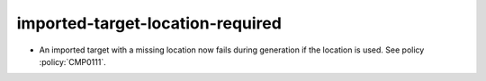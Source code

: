 imported-target-location-required
---------------------------------

* An imported target with a missing location now fails during generation if the
  location is used.  See policy :policy:`CMP0111`.
